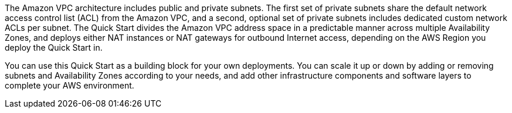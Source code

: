 // Replace the content in <>
// Briefly describe the software. Use consistent and clear branding. 
// Include the benefits of using the software on AWS, and provide details on usage scenarios.

The Amazon VPC architecture includes public and private subnets. The first set of private
subnets share the default network access control list (ACL) from the Amazon VPC, and a
second, optional set of private subnets includes dedicated custom network ACLs per subnet.
The Quick Start divides the Amazon VPC address space in a predictable manner across
multiple Availability Zones, and deploys either NAT instances or NAT gateways for
outbound Internet access, depending on the AWS Region you deploy the Quick Start in.

You can use this Quick Start as a building block for your own deployments. You can scale it
up or down by adding or removing subnets and Availability Zones according to your needs,
and add other infrastructure components and software layers to complete your AWS
environment. 

